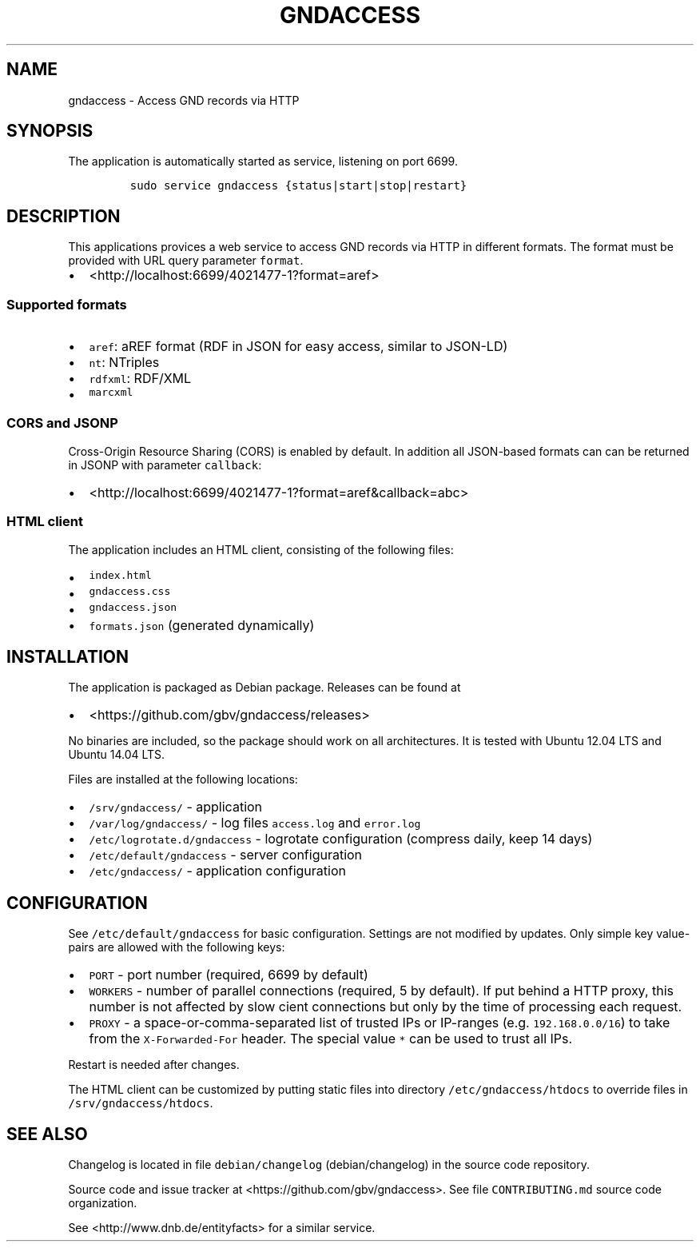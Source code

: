 .TH "GNDACCESS" "1" "" "Manual" ""
.SH NAME
.PP
gndaccess \- Access GND records via HTTP
.SH SYNOPSIS
.PP
The application is automatically started as service, listening on port
6699.
.IP
.nf
\f[C]
sudo\ service\ gndaccess\ {status|start|stop|restart}
\f[]
.fi
.SH DESCRIPTION
.PP
This applications provices a web service to access GND records via HTTP
in different formats.
The format must be provided with URL query parameter \f[C]format\f[].
.IP \[bu] 2
<http://localhost:6699/4021477-1?format=aref>
.SS Supported formats
.IP \[bu] 2
\f[C]aref\f[]: aREF format (RDF in JSON for easy access, similar to
JSON\-LD)
.IP \[bu] 2
\f[C]nt\f[]: NTriples
.IP \[bu] 2
\f[C]rdfxml\f[]: RDF/XML
.IP \[bu] 2
\f[C]marcxml\f[]
.SS CORS and JSONP
.PP
Cross\-Origin Resource Sharing (CORS) is enabled by default.
In addition all JSON\-based formats can can be returned in JSONP with
parameter \f[C]callback\f[]:
.IP \[bu] 2
<http://localhost:6699/4021477-1?format=aref&callback=abc>
.SS HTML client
.PP
The application includes an HTML client, consisting of the following
files:
.IP \[bu] 2
\f[C]index.html\f[]
.IP \[bu] 2
\f[C]gndaccess.css\f[]
.IP \[bu] 2
\f[C]gndaccess.json\f[]
.IP \[bu] 2
\f[C]formats.json\f[] (generated dynamically)
.SH INSTALLATION
.PP
The application is packaged as Debian package.
Releases can be found at
.IP \[bu] 2
<https://github.com/gbv/gndaccess/releases>
.PP
No binaries are included, so the package should work on all
architectures.
It is tested with Ubuntu 12.04 LTS and Ubuntu 14.04 LTS.
.PP
Files are installed at the following locations:
.IP \[bu] 2
\f[C]/srv/gndaccess/\f[] \- application
.IP \[bu] 2
\f[C]/var/log/gndaccess/\f[] \- log files \f[C]access.log\f[] and
\f[C]error.log\f[]
.IP \[bu] 2
\f[C]/etc/logrotate.d/gndaccess\f[] \- logrotate configuration (compress
daily, keep 14 days)
.IP \[bu] 2
\f[C]/etc/default/gndaccess\f[] \- server configuration
.IP \[bu] 2
\f[C]/etc/gndaccess/\f[] \- application configuration
.SH CONFIGURATION
.PP
See \f[C]/etc/default/gndaccess\f[] for basic configuration.
Settings are not modified by updates.
Only simple key value\-pairs are allowed with the following keys:
.IP \[bu] 2
\f[C]PORT\f[] \- port number (required, 6699 by default)
.IP \[bu] 2
\f[C]WORKERS\f[] \- number of parallel connections (required, 5 by
default).
If put behind a HTTP proxy, this number is not affected by slow cient
connections but only by the time of processing each request.
.IP \[bu] 2
\f[C]PROXY\f[] \- a space\-or\-comma\-separated list of trusted IPs or
IP\-ranges (e.g.
\f[C]192.168.0.0/16\f[]) to take from the \f[C]X\-Forwarded\-For\f[]
header.
The special value \f[C]*\f[] can be used to trust all IPs.
.PP
Restart is needed after changes.
.PP
The HTML client can be customized by putting static files into directory
\f[C]/etc/gndaccess/htdocs\f[] to override files in
\f[C]/srv/gndaccess/htdocs\f[].
.SH SEE ALSO
.PP
Changelog is located in file
\f[C]debian/changelog\f[] (debian/changelog) in the source code
repository.
.PP
Source code and issue tracker at <https://github.com/gbv/gndaccess>.
See file \f[C]CONTRIBUTING.md\f[] source code organization.
.PP
See <http://www.dnb.de/entityfacts> for a similar service.
